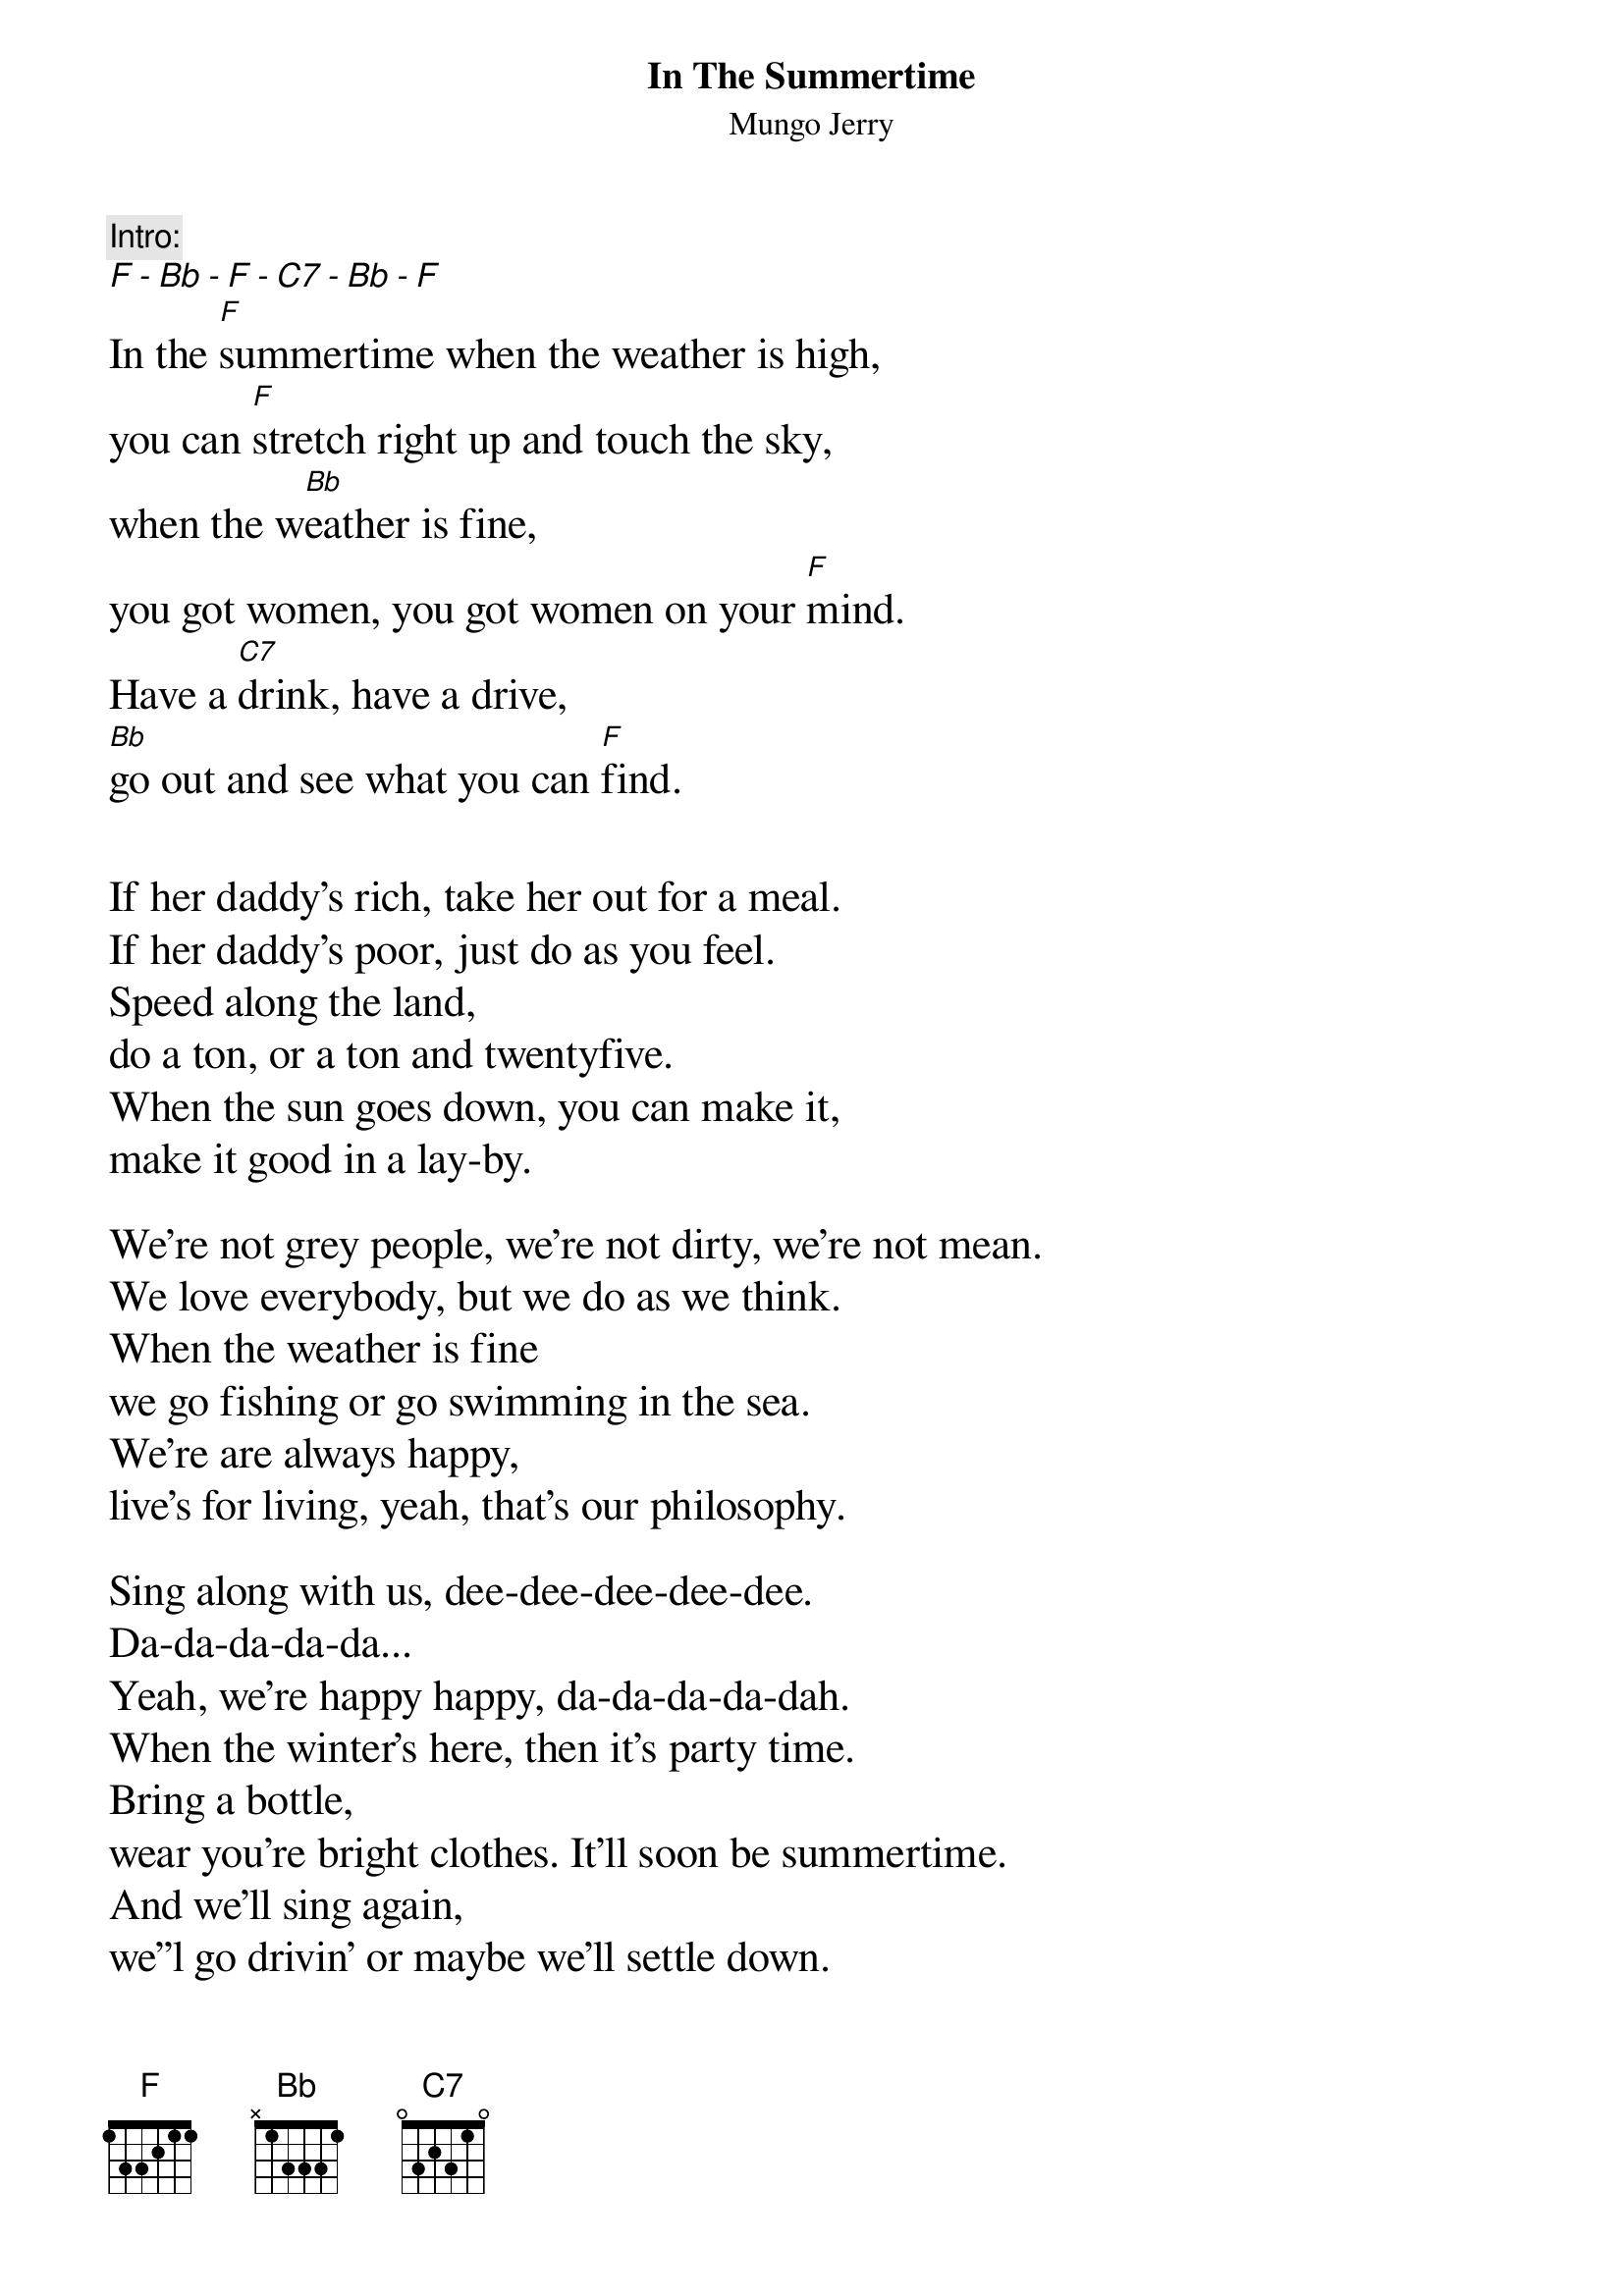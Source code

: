 #
# CHORD V3.6 usage:
# chord -s 25 -g -a -c 12 -C Helvetica-BoldOblique -t 16
#
{title:In The Summertime}
{subtitle:Mungo Jerry}
{textsize:12}
{c:Intro:}
{ci:F - Bb - F - C7 - Bb - F}
{textsize:16}
In the [F]summertime when the weather is high, 
you can [F]stretch right up and touch the sky,
when the w[Bb]eather is fine, 
you got women, you got women on your [F]mind.
Have a [C7]drink, have a drive, 
[Bb]go out and see what you can [F]find.


If her daddy's rich, take her out for a meal.
If her daddy's poor, just do as you feel.
Speed along the land, 
do a ton, or a ton and twentyfive.
When the sun goes down, you can make it, 
make it good in a lay-by.

We're not grey people, we're not dirty, we're not mean.
We love everybody, but we do as we think.
When the weather is fine 
we go fishing or go swimming in the sea.
We're are always happy, 
live's for living, yeah, that's our philosophy.

Sing along with us, dee-dee-dee-dee-dee.
Da-da-da-da-da...
Yeah, we're happy happy, da-da-da-da-dah.
When the winter's here, then it's party time.
Bring a bottle, 
wear you're bright clothes. It'll soon be summertime.
And we'll sing again, 
we''l go drivin' or maybe we'll settle down.
If she's rich, if she's nice, 
bring you're friends and we'll all go into town.


#regards,        
#Ludwig

